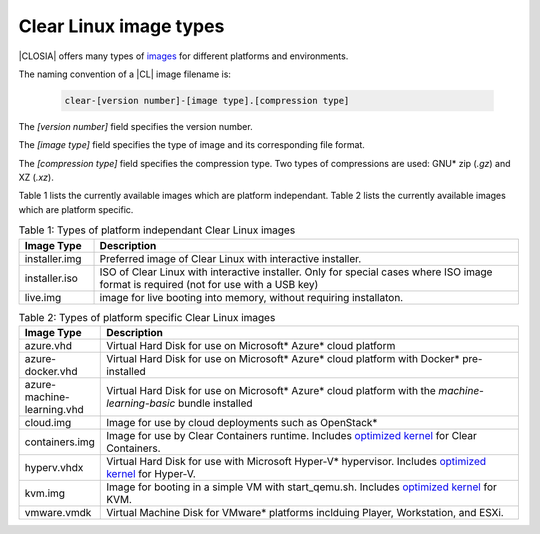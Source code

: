 .. _image-types:

Clear Linux image types
#######################

.. _image-types-content:

|CLOSIA| offers many types of `images`_ for different platforms and environments.

The naming convention of a |CL| image filename is:

  .. code-block:: console

      clear-[version number]-[image type].[compression type]

The *[version number]* field specifies the version number.

The *[image type]* field specifies the type of image and its corresponding
file format.

The *[compression type]* field specifies the compression type. Two types of
compressions are used: GNU\* zip (*.gz*) and XZ (*.xz*).

Table 1 lists the currently available images which are platform independant.
Table 2 lists the currently available images which are platform specific.

.. list-table:: Table 1: Types of platform independant Clear Linux images
   :widths: 15, 85
   :header-rows: 1

   * - Image Type
     - Description

   * - installer.img 
     - Preferred image of Clear Linux with interactive installer. 

   * - installer.iso
     - ISO of Clear Linux with interactive installer. Only for special cases where ISO image format is required (not for use with a USB key)

   * - live.img
     - image for live booting into memory, without requiring installaton. 



.. list-table:: Table 2: Types of platform specific Clear Linux images
   :widths: 15, 85
   :header-rows: 1

   * - Image Type
     - Description

   * - azure.vhd
     - Virtual Hard Disk for use on Microsoft\* Azure\* cloud platform

   * - azure-docker.vhd
     - Virtual Hard Disk for use on Microsoft\* Azure\* cloud platform with Docker\* pre-installed

   * - azure-machine-learning.vhd
     - Virtual Hard Disk for use on Microsoft\* Azure\* cloud platform with the `machine-learning-basic` bundle installed

   * - cloud.img
     - Image for use by cloud deployments such as OpenStack\*

   * - containers.img
     - Image for use by Clear Containers runtime. Includes `optimized kernel`_ for Clear Containers.

   * - hyperv.vhdx
     - Virtual Hard Disk for use with Microsoft Hyper-V\* hypervisor. Includes `optimized kernel`_ for Hyper-V.

   * - kvm.img
     - Image for booting in a simple VM with start_qemu.sh. Includes `optimized kernel`_ for KVM.

   * - vmware.vmdk
     - Virtual Machine Disk for VMware\* platforms inclduing Player, Workstation, and ESXi.

.. _images: https://download.clearlinux.org/image
.. _`optimized kernel`: https://clearlinux.org/documentation/clear-linux/reference/compatible-kernels

